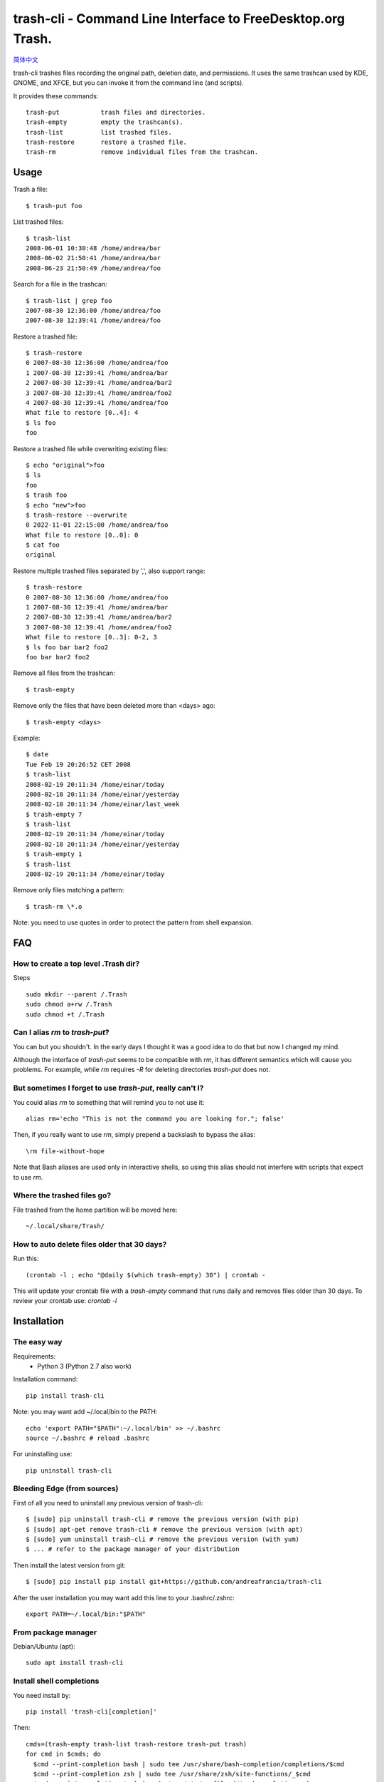 trash-cli - Command Line Interface to FreeDesktop.org Trash.
============================================================

|Downloads|

|Donate|_

`简体中文`_

trash-cli trashes files recording the original path, deletion date, and 
permissions. It uses the same trashcan used by KDE, GNOME, and XFCE, but you 
can invoke it from the command line (and scripts).

It provides these commands::

    trash-put           trash files and directories. 
    trash-empty         empty the trashcan(s).
    trash-list          list trashed files.
    trash-restore       restore a trashed file.
    trash-rm            remove individual files from the trashcan.

Usage
-----

Trash a file::

    $ trash-put foo

List trashed files::

    $ trash-list
    2008-06-01 10:30:48 /home/andrea/bar
    2008-06-02 21:50:41 /home/andrea/bar
    2008-06-23 21:50:49 /home/andrea/foo

Search for a file in the trashcan::

    $ trash-list | grep foo
    2007-08-30 12:36:00 /home/andrea/foo
    2007-08-30 12:39:41 /home/andrea/foo

Restore a trashed file::
    
    $ trash-restore
    0 2007-08-30 12:36:00 /home/andrea/foo
    1 2007-08-30 12:39:41 /home/andrea/bar
    2 2007-08-30 12:39:41 /home/andrea/bar2
    3 2007-08-30 12:39:41 /home/andrea/foo2
    4 2007-08-30 12:39:41 /home/andrea/foo
    What file to restore [0..4]: 4
    $ ls foo
    foo
    
Restore a trashed file while overwriting existing files::
    
    $ echo "original">foo
    $ ls
    foo
    $ trash foo
    $ echo "new">foo
    $ trash-restore --overwrite
    0 2022-11-01 22:15:00 /home/andrea/foo
    What file to restore [0..0]: 0
    $ cat foo
    original

Restore multiple trashed files separated by ',', also support range::

    $ trash-restore
    0 2007-08-30 12:36:00 /home/andrea/foo
    1 2007-08-30 12:39:41 /home/andrea/bar
    2 2007-08-30 12:39:41 /home/andrea/bar2
    3 2007-08-30 12:39:41 /home/andrea/foo2
    What file to restore [0..3]: 0-2, 3
    $ ls foo bar bar2 foo2
    foo bar bar2 foo2

Remove all files from the trashcan::

    $ trash-empty

Remove only the files that have been deleted more than <days> ago::
    
    $ trash-empty <days>

Example::

    $ date
    Tue Feb 19 20:26:52 CET 2008
    $ trash-list
    2008-02-19 20:11:34 /home/einar/today
    2008-02-18 20:11:34 /home/einar/yesterday
    2008-02-10 20:11:34 /home/einar/last_week
    $ trash-empty 7
    $ trash-list
    2008-02-19 20:11:34 /home/einar/today
    2008-02-18 20:11:34 /home/einar/yesterday
    $ trash-empty 1
    $ trash-list
    2008-02-19 20:11:34 /home/einar/today

Remove only files matching a pattern::

    $ trash-rm \*.o

Note: you need to use quotes in order to protect the pattern from shell expansion.

FAQ
---

How to create a top level .Trash dir?
~~~~~~~~~~~~~~~~~~~~~~~~~~~~~~~~~~~~~

Steps ::

    sudo mkdir --parent /.Trash
    sudo chmod a+rw /.Trash
    sudo chmod +t /.Trash

Can I alias `rm` to `trash-put`?
~~~~~~~~~~~~~~~~~~~~~~~~~~~~~~~~

You can but you shouldn't. In the early days I thought it was a good idea to do
that but now I changed my mind. 

Although the interface of `trash-put` seems to be compatible with `rm`, it has
different semantics which will cause you problems. For example, while `rm`
requires `-R` for deleting directories `trash-put` does not.

But sometimes I forget to use `trash-put`, really can't I?
~~~~~~~~~~~~~~~~~~~~~~~~~~~~~~~~~~~~~~~~~~~~~~~~~~~~~~~~~~

You could alias `rm` to something that will remind you to not use it::

    alias rm='echo "This is not the command you are looking for."; false'

Then, if you really want to use `rm`, simply prepend a backslash to bypass the
alias::

    \rm file-without-hope

Note that Bash aliases are used only in interactive shells, so using 
this alias should not interfere with scripts that expect to use `rm`.

Where the trashed files go?
~~~~~~~~~~~~~~~~~~~~~~~~~~~
File trashed from the home partition will be moved here::

    ~/.local/share/Trash/

How to auto delete files older that 30 days?
~~~~~~~~~~~~~~~~~~~~~~~~~~~~~~~~~~~~~~~~~~~~
Run this::

    (crontab -l ; echo "@daily $(which trash-empty) 30") | crontab -

This will update your crontab file with a `trash-empty` command that runs daily
and removes files older than 30 days. To review your crontab use: `crontab -l`

Installation
------------

The easy way
~~~~~~~~~~~~

Requirements:
 * Python 3 (Python 2.7 also work)

Installation command::

    pip install trash-cli

Note: you may want add ~/.local/bin to the PATH::

    echo 'export PATH="$PATH":~/.local/bin' >> ~/.bashrc
    source ~/.bashrc # reload .bashrc

For uninstalling use::

    pip uninstall trash-cli

Bleeding Edge (from sources)
~~~~~~~~~~~~~~~~~~~~~~~~~~~~

First of all you need to uninstall any previous version of trash-cli::

    $ [sudo] pip uninstall trash-cli # remove the previous version (with pip)
    $ [sudo] apt-get remove trash-cli # remove the previous version (with apt)
    $ [sudo] yum uninstall trash-cli # remove the previous version (with yum)
    $ ... # refer to the package manager of your distribution

Then install the latest version from git::

    $ [sudo] pip install pip install git+https://github.com/andreafrancia/trash-cli

After the user installation you may want add this line to your .bashrc/.zshrc::

    export PATH=~/.local/bin:"$PATH"

From package manager
~~~~~~~~~~~~~~~~~~~~

Debian/Ubuntu (apt)::

    sudo apt install trash-cli

Install shell completions
~~~~~~~~~~~~~~~~~~~~~~~~~

You need install by::

    pip install 'trash-cli[completion]'

Then::

    cmds=(trash-empty trash-list trash-restore trash-put trash)
    for cmd in $cmds; do
      $cmd --print-completion bash | sudo tee /usr/share/bash-completion/completions/$cmd
      $cmd --print-completion zsh | sudo tee /usr/share/zsh/site-functions/_$cmd
      $cmd --print-completion tcsh | sudo tee /etc/profile.d/$cmd.completion.csh
    done

Bugs
----

If you discover a bug please report it here:

    https://github.com/andreafrancia/trash-cli/issues

Feedback
--------

You can send me an email using andrea@andreafrancia.it.

Development
-----------

Environment setup::

    virtualenv env --no-site-packages
    source env/bin/activate
    pip install -r requirements-dev.txt -r requirements.txt

Running tests::

    pytest -m 'not slow'        # run only fast tests
    pytest -m 'slow'            # run slow tests
    pytest                      # run all tests

Thanks
------
Thanks to Paypal donors.

Thanks to `project contributors`_.

Thanks to `JetBrains`_ for their license for Open Source Development

.. |Downloads| image:: https://img.shields.io/pypi/dm/trash-cli
.. |Donate| image:: https://www.paypalobjects.com/en_GB/i/btn/btn_donate_SM.gif
.. _Donate: https://www.paypal.com/cgi-bin/webscr?cmd=_s-xclick&hosted_button_id=93L6PYT4WBN5A
.. _简体中文: https://github.com/andreafrancia/trash-cli/blob/master/README_zh-CN.rst
.. _project contributors: https://github.com/andreafrancia/trash-cli/graphs/contributors
.. _JetBrains: https://jb.gg/OpenSource
